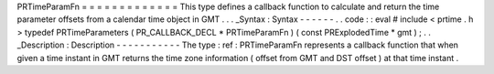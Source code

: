 PRTimeParamFn
=
=
=
=
=
=
=
=
=
=
=
=
=
This
type
defines
a
callback
function
to
calculate
and
return
the
time
parameter
offsets
from
a
calendar
time
object
in
GMT
.
.
.
_Syntax
:
Syntax
-
-
-
-
-
-
.
.
code
:
:
eval
#
include
<
prtime
.
h
>
typedef
PRTimeParameters
(
PR_CALLBACK_DECL
*
PRTimeParamFn
)
(
const
PRExplodedTime
*
gmt
)
;
.
.
_Description
:
Description
-
-
-
-
-
-
-
-
-
-
-
The
type
:
ref
:
PRTimeParamFn
represents
a
callback
function
that
when
given
a
time
instant
in
GMT
returns
the
time
zone
information
(
offset
from
GMT
and
DST
offset
)
at
that
time
instant
.
